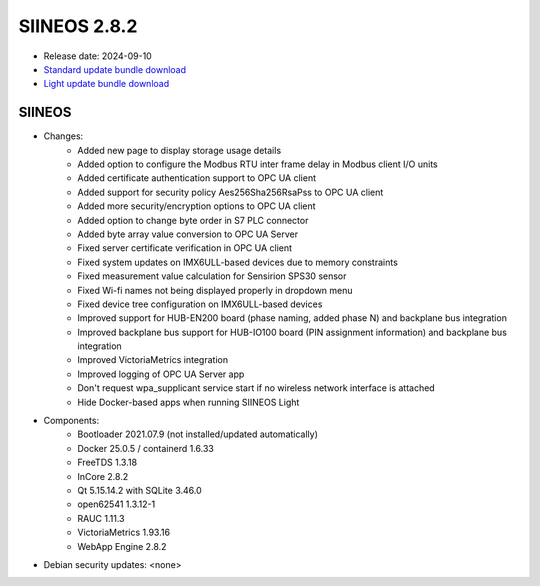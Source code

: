 SIINEOS 2.8.2
=============

* Release date: 2024-09-10
* `Standard update bundle download <https://download.inhub.de/siineos/updates/siineos-standard-armhf-update-v2.8.2.raucb>`_
* `Light update bundle download <https://download.inhub.de/siineos/updates/siineos-light-armhf-update-v2.8.2.raucb>`_

SIINEOS
-------

* Changes:
    - Added new page to display storage usage details
    - Added option to configure the Modbus RTU inter frame delay in Modbus client I/O units
    - Added certificate authentication support to OPC UA client
    - Added support for security policy Aes256Sha256RsaPss to OPC UA client
    - Added more security/encryption options to OPC UA client
    - Added option to change byte order in S7 PLC connector
    - Added byte array value conversion to OPC UA Server
    - Fixed server certificate verification in OPC UA client
    - Fixed system updates on IMX6ULL-based devices due to memory constraints
    - Fixed measurement value calculation for Sensirion SPS30 sensor
    - Fixed Wi-fi names not being displayed properly in dropdown menu
    - Fixed device tree configuration on IMX6ULL-based devices
    - Improved support for HUB-EN200 board (phase naming, added phase N) and backplane bus integration
    - Improved backplane bus support for HUB-IO100 board (PIN assignment information) and backplane bus integration
    - Improved VictoriaMetrics integration
    - Improved logging of OPC UA Server app
    - Don't request wpa_supplicant service start if no wireless network interface is attached
    - Hide Docker-based apps when running SIINEOS Light
* Components:
    - Bootloader 2021.07.9 (not installed/updated automatically)
    - Docker 25.0.5 / containerd 1.6.33
    - FreeTDS 1.3.18
    - InCore 2.8.2
    - Qt 5.15.14.2 with SQLite 3.46.0
    - open62541 1.3.12-1
    - RAUC 1.11.3
    - VictoriaMetrics 1.93.16
    - WebApp Engine 2.8.2
* Debian security updates: <none>
